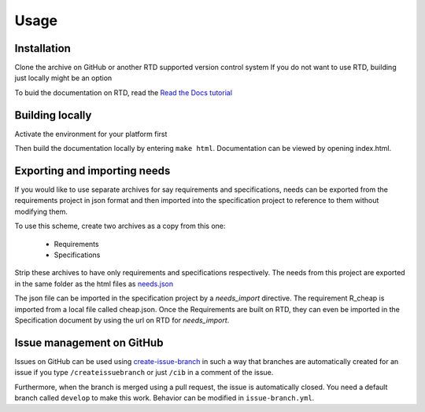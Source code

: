Usage
=====

.. _installation:

Installation
------------

Clone the archive on GitHub or another RTD supported version control system
If you do not want to use RTD, building just locally might be an option

To buid the documentation on RTD, read the 
`Read the Docs tutorial <https://docs.readthedocs.io/en/stable/tutorial/>`_ 


Building locally
------------------

Activate the environment for your platform first

.. tabs::

   .. tab:: UX

      .. code-block:: console

         cd docs
         source activate.sh

   .. tab:: Windows

      .. code-block:: console

         cd docs
         activate.bat

Then build the documentation locally by entering ``make html``. 
Documentation can be viewed by opening index.html.

Exporting and importing needs
------------------------------

If you would like to use separate archives for say requirements and specifications,
needs can be exported from the requirements project in json format and then imported 
into the specification project to reference to them without modifying them.

To use this scheme, create two archives as a copy from this one:

   * Requirements
   * Specifications

Strip these archives to have only requirements and specifications respectively.
The needs from this project are exported in the same folder as the 
html files as `needs.json <needs.json>`_

The json file can be imported in the specification project by a `needs_import` directive.
The requirement R_cheap is imported from a local file called cheap.json. 
Once the Requirements are built on RTD, they can even be imported in the Specification 
document by using the url on RTD for `needs_import`.

Issue management on GitHub
----------------------------

Issues on GitHub can be used using 
`create-issue-branch <https://github.com/marketplace/actions/create-issue-branch>`_  
in such a way that branches are automatically created for an issue if you type 
``/createissuebranch`` or just ``/cib`` in a comment of the issue. 

Furthermore, when the branch is merged using a pull request, the issue is automatically
closed. You need a default branch called ``develop`` to make this work. 
Behavior can be modified in ``issue-branch.yml``.
